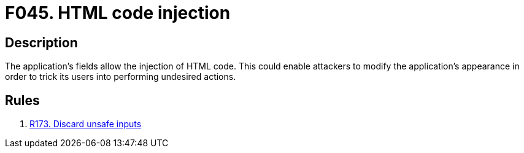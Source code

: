 :slug: findings/045/
:description: The purpose of this page is to present information about the set of findings reported by Fluid Attacks. In this case, the finding presents information about vulnerabilities that enable HTML injection attacks, recommendations to avoid them and related security requirements.
:keywords: HTML, Injection, DOM, Fields, Data Validation, Appearance
:findings: yes
:type: security

= F045. HTML code injection

== Description

The application's fields allow the injection of HTML code.
This could enable attackers to modify the application's appearance in order
to trick its users into performing undesired actions.

== Rules

. [[r1]] [inner]#link:/rules/173/[R173. Discard unsafe inputs]#
